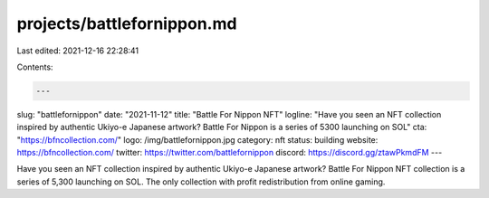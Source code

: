 projects/battlefornippon.md
===========================

Last edited: 2021-12-16 22:28:41

Contents:

.. code-block:: md

    ---
slug: "battlefornippon"
date: "2021-11-12"
title: "Battle For Nippon NFT"
logline: "Have you seen an NFT collection inspired by authentic Ukiyo-e Japanese artwork? Battle For Nippon is a series of 5300 launching on SOL"
cta: "https://bfncollection.com/"
logo: /img/battlefornippon.jpg
category: nft
status: building
website: https://bfncollection.com/
twitter: https://twitter.com/battlefornippon
discord: https://discord.gg/ztawPkmdFM
---

Have you seen an NFT collection inspired by authentic Ukiyo-e Japanese artwork? Battle For Nippon NFT collection is a series of 5,300 launching on SOL. 
The only collection with profit redistribution from online gaming.


